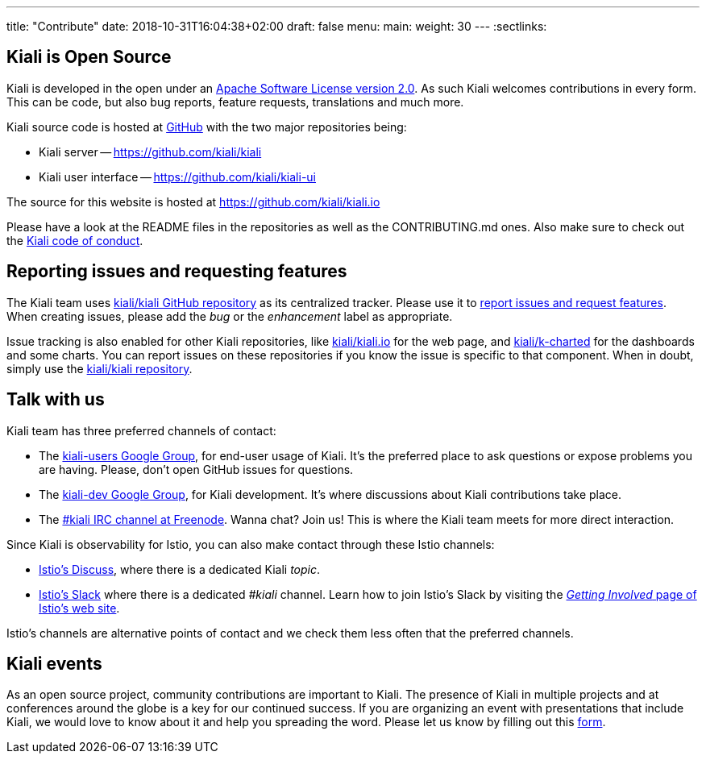 ---
title: "Contribute"
date: 2018-10-31T16:04:38+02:00
draft: false
menu:
  main:
    weight: 30
---
:sectlinks:

== Kiali is Open Source

Kiali is developed in the open under an https://www.apache.org/licenses/LICENSE-2.0.txt[Apache Software License version 2.0].
As such Kiali welcomes contributions in every form.
This can be code, but also bug reports, feature requests, translations and much more.

Kiali source code is hosted at https://github.com/kiali[GitHub] with the two major repositories being:

* Kiali server -- https://github.com/kiali/kiali
* Kiali user interface -- https://github.com/kiali/kiali-ui

The source for this website is hosted at https://github.com/kiali/kiali.io

Please have a look at the README files in the repositories as well as the CONTRIBUTING.md ones.
Also make sure to check out the link:https://github.com/kiali/kiali/blob/master/CODE_OF_CONDUCT.md[Kiali code of conduct].

== Reporting issues and requesting features

The Kiali team uses link:https://github.com/kiali/kiali[kiali/kiali GitHub repository] as its centralized tracker.
Please use it to link:https://github.com/kiali/kiali/issues[report issues and request features]. When creating issues, please add the _bug_ or the _enhancement_ label as appropriate.

Issue tracking is also enabled for other Kiali repositories, like link:https://github.com/kiali/kiali.io[kiali/kiali.io] for the web page, and link:https://github.com/kiali/k-charted[kiali/k-charted] for the dashboards and some charts. You can report issues on these repositories if you know the issue is specific to that component. When in doubt, simply use the link:https://github.com/kiali/kiali[kiali/kiali repository].

== Talk with us

Kiali team has three preferred channels of contact:

* The link:https://groups.google.com/forum/#!forum/kiali-users[kiali-users Google Group], for end-user usage of Kiali. It's the preferred place to ask questions or expose problems you are having. Please, don't open GitHub issues for questions.
* The link:https://groups.google.com/forum/#!forum/kiali-dev[kiali-dev Google Group], for Kiali development. It's where discussions about Kiali contributions take place.
* The link:https://webchat.freenode.net/?channels=%23kiali[#kiali IRC channel at Freenode]. Wanna chat? Join us! This is where the Kiali team meets for more direct interaction.

Since Kiali is observability for Istio, you can also make contact through these Istio channels:

* link:https://discuss.istio.io/c/policies-and-telemetry/kiali[Istio's Discuss], where there is a dedicated Kiali _topic_.
* link:https://istio.slack.com/[Istio's Slack] where there is a dedicated _#kiali_ channel. Learn how to join Istio's Slack by visiting the _link:https://istio.io/about/community/join/[Getting Involved_ page of Istio's web site].

Istio's channels are alternative points of contact and we check them less often that the preferred channels.

== Kiali events

As an open source project, community contributions are important to Kiali. The presence of Kiali in multiple projects and at conferences around the globe is a key for our continued success.
If you are organizing an event with presentations that include Kiali, we would love to know about it and help you spreading the word. Please let us know by filling out this https://docs.google.com/forms/d/e/1FAIpQLSduzFKk8cVfFX25Ykdt5XudkoRNywpRVS209KoXCxWUmdLzAQ/viewform[form].
